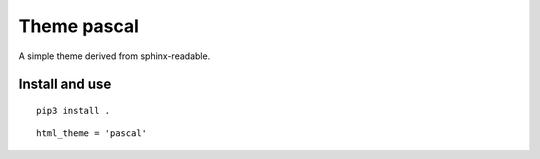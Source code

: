 Theme pascal
======================================================================

A simple theme derived from sphinx-readable.

Install and use
----------------------------------------------------------------------

::

  pip3 install .

::

  html_theme = 'pascal'
